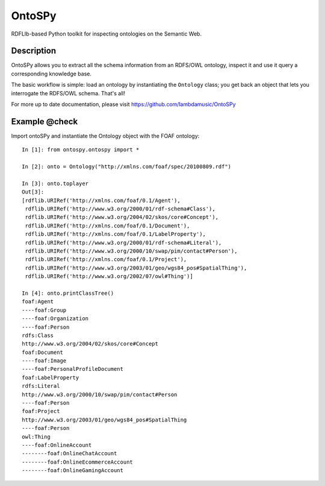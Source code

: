 OntoSPy
=======================

RDFLIb-based Python toolkit for inspecting ontologies on the Semantic Web.


Description
------------

OntoSPy allows you to extract all the schema information from an RDFS/OWL ontology, inspect it and use it query a corresponding knowledge base. 

The basic workflow is simple: load an ontology by instantiating the ``Ontology`` class; you get back an object that lets you interrogate the RDFS/OWL schema. That's all!

For more up to date documentation, please visit https://github.com/lambdamusic/OntoSPy


Example @check
---------------------------------------------------

Import ontoSPy and instantiate the Ontology object with the FOAF ontology::


	In [1]: from ontospy.ontospy import *

	In [2]: onto = Ontology("http://xmlns.com/foaf/spec/20100809.rdf")

	In [3]: onto.toplayer
	Out[3]:
	[rdflib.URIRef('http://xmlns.com/foaf/0.1/Agent'),
	 rdflib.URIRef('http://www.w3.org/2000/01/rdf-schema#Class'),
	 rdflib.URIRef('http://www.w3.org/2004/02/skos/core#Concept'),
	 rdflib.URIRef('http://xmlns.com/foaf/0.1/Document'),
	 rdflib.URIRef('http://xmlns.com/foaf/0.1/LabelProperty'),
	 rdflib.URIRef('http://www.w3.org/2000/01/rdf-schema#Literal'),
	 rdflib.URIRef('http://www.w3.org/2000/10/swap/pim/contact#Person'),
	 rdflib.URIRef('http://xmlns.com/foaf/0.1/Project'),
	 rdflib.URIRef('http://www.w3.org/2003/01/geo/wgs84_pos#SpatialThing'),
	 rdflib.URIRef('http://www.w3.org/2002/07/owl#Thing')]

	In [4]: onto.printClassTree()
	foaf:Agent
	----foaf:Group
	----foaf:Organization
	----foaf:Person
	rdfs:Class
	http://www.w3.org/2004/02/skos/core#Concept
	foaf:Document
	----foaf:Image
	----foaf:PersonalProfileDocument
	foaf:LabelProperty
	rdfs:Literal
	http://www.w3.org/2000/10/swap/pim/contact#Person
	----foaf:Person
	foaf:Project
	http://www.w3.org/2003/01/geo/wgs84_pos#SpatialThing
	----foaf:Person
	owl:Thing
	----foaf:OnlineAccount
	--------foaf:OnlineChatAccount
	--------foaf:OnlineEcommerceAccount
	--------foaf:OnlineGamingAccount


